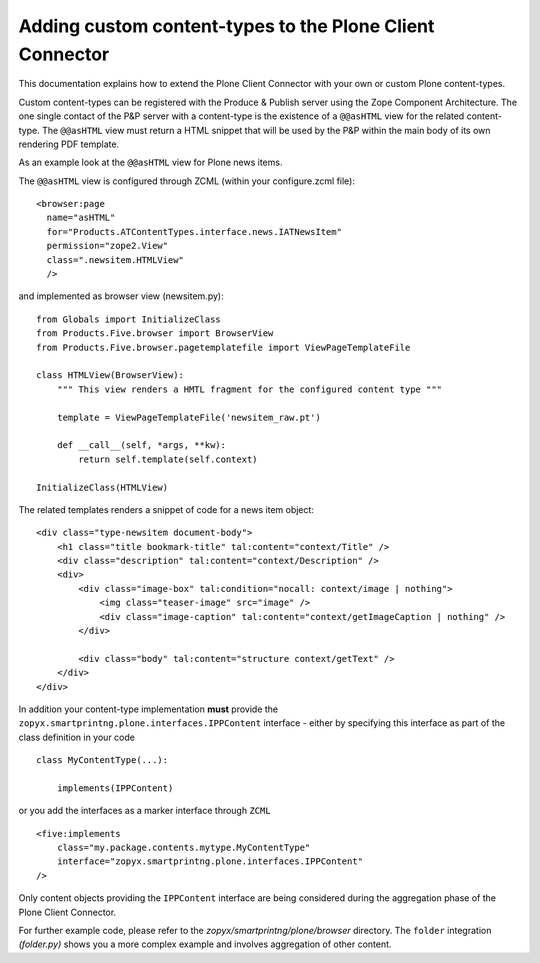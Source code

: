 Adding custom content-types to the Plone Client Connector
=========================================================

This documentation explains how to extend the Plone Client Connector with your
own or custom Plone content-types.

Custom content-types can be registered with the Produce & Publish server using
the Zope Component Architecture. The one single contact of the P&P server with a
content-type is the existence of a ``@@asHTML`` view for the related content-type.
The ``@@asHTML`` view must return a HTML snippet that will be used by the P&P
within the main body of its own rendering PDF template.

As an example look at the ``@@asHTML`` view for Plone news items.

The ``@@asHTML`` view is configured through ZCML (within your
configure.zcml file):

::

        <browser:page
          name="asHTML"
          for="Products.ATContentTypes.interface.news.IATNewsItem"
          permission="zope2.View"
          class=".newsitem.HTMLView"
          />

and implemented as browser view (newsitem.py):

::

    from Globals import InitializeClass
    from Products.Five.browser import BrowserView
    from Products.Five.browser.pagetemplatefile import ViewPageTemplateFile
    
    class HTMLView(BrowserView):
        """ This view renders a HMTL fragment for the configured content type """
    
        template = ViewPageTemplateFile('newsitem_raw.pt')
    
        def __call__(self, *args, **kw):
            return self.template(self.context)
    
    InitializeClass(HTMLView)

The related templates renders a snippet of code for a news item
object:
::

    <div class="type-newsitem document-body">
        <h1 class="title bookmark-title" tal:content="context/Title" />
        <div class="description" tal:content="context/Description" />
        <div>
            <div class="image-box" tal:condition="nocall: context/image | nothing">    
                <img class="teaser-image" src="image" />
                <div class="image-caption" tal:content="context/getImageCaption | nothing" />
            </div>
    
            <div class="body" tal:content="structure context/getText" />
        </div>
    </div>

In addition your content-type implementation **must** provide the
``zopyx.smartprintng.plone.interfaces.IPPContent`` interface - either by
specifying this interface as part of the class definition in your code

::

    class MyContentType(...):

        implements(IPPContent)

or you add the interfaces as a marker interface through ``ZCML``

::

    <five:implements
        class="my.package.contents.mytype.MyContentType"
        interface="zopyx.smartprintng.plone.interfaces.IPPContent"
    />

Only content objects providing the ``IPPContent`` interface are being considered
during the aggregation phase of the Plone Client Connector.

For further example code, please refer to the
*zopyx/smartprintng/plone/browser* directory. The ``folder`` integration
*(folder.py)* shows you a more complex example and involves aggregation of
other content.

